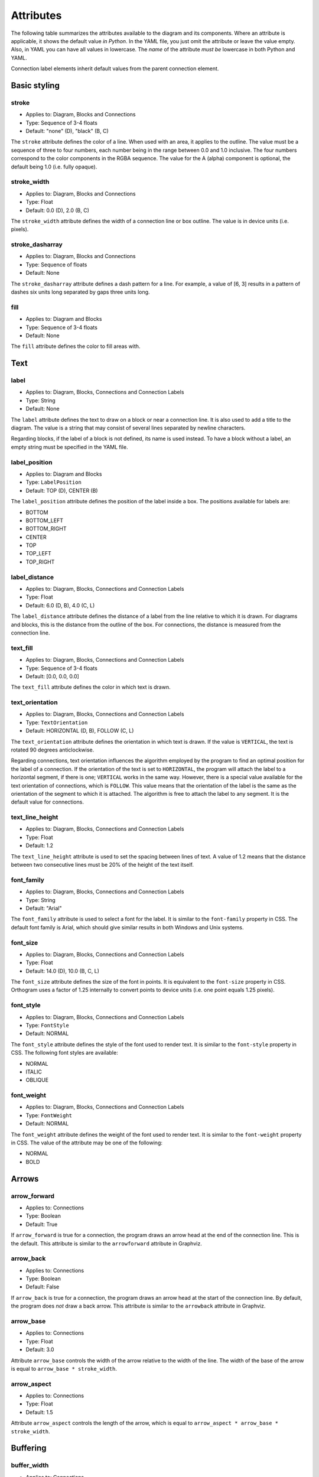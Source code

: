 Attributes
==========

The following table summarizes the attributes available to the diagram
and its components.  Where an attribute is applicable, it shows the
default value *in Python*.  In the YAML file, you just omit the
attribute or leave the value empty.  Also, in YAML you can have all
values in lowercase.  The *name* of the attribute *must be* lowercase
in both Python and YAML.

Connection label elements inherit default values from the parent
connection element.

.. csv-table::
   :file: attribute_ref.csv
   :delim: ;
   :header-rows: 1

Basic styling
-------------

stroke
~~~~~~

* Applies to: Diagram, Blocks and Connections
* Type: Sequence of 3-4 floats
* Default: "none" (D), "black" (B, C)

The ``stroke`` attribute defines the color of a line.  When used with
an area, it applies to the outline.  The value must be a sequence of
three to four numbers, each number being in the range between 0.0 and
1.0 inclusive.  The four numbers correspond to the color components in
the RGBA sequence.  The value for the A (alpha) component is optional,
the default being 1.0 (i.e. fully opaque).

stroke_width
~~~~~~~~~~~~

* Applies to: Diagram, Blocks and Connections
* Type: Float
* Default: 0.0 (D), 2.0 (B, C)

The ``stroke_width`` attribute defines the width of a connection line
or box outline.  The value is in device units (i.e. pixels).

stroke_dasharray
~~~~~~~~~~~~~~~~

* Applies to: Diagram, Blocks and Connections
* Type: Sequence of floats
* Default: None

The ``stroke_dasharray`` attribute defines a dash pattern for a line.
For example, a value of [6, 3] results in a pattern of dashes six
units long separated by gaps three units long.

fill
~~~~

* Applies to: Diagram and Blocks
* Type: Sequence of 3-4 floats
* Default: None

The ``fill`` attribute defines the color to fill areas with.

Text
----

label
~~~~~

* Applies to: Diagram, Blocks, Connections and Connection Labels
* Type: String
* Default: None

The ``label`` attribute defines the text to draw on a block or near a
connection line.  It is also used to add a title to the diagram.  The
value is a string that may consist of several lines separated by
newline characters.

Regarding blocks, if the label of a block is not defined, its name is
used instead.  To have a block without a label, an empty string must
be specified in the YAML file.

label_position
~~~~~~~~~~~~~~

* Applies to: Diagram and Blocks
* Type: ``LabelPosition``
* Default: TOP (D), CENTER (B)

The ``label_position`` attribute defines the position of the label
inside a box.  The positions available for labels are:

* BOTTOM
* BOTTOM_LEFT
* BOTTOM_RIGHT
* CENTER
* TOP
* TOP_LEFT
* TOP_RIGHT

label_distance
~~~~~~~~~~~~~~

* Applies to: Diagram, Blocks, Connections and Connection Labels
* Type: Float
* Default: 6.0 (D, B), 4.0 (C, L)

The ``label_distance`` attribute defines the distance of a label from
the line relative to which it is drawn.  For diagrams and blocks, this
is the distance from the outline of the box.  For connections, the
distance is measured from the connection line.

text_fill
~~~~~~~~~

* Applies to: Diagram, Blocks, Connections and Connection Labels
* Type: Sequence of 3-4 floats
* Default: [0.0, 0.0, 0.0]

The ``text_fill`` attribute defines the color in which text is drawn.

text_orientation
~~~~~~~~~~~~~~~~

* Applies to: Diagram, Blocks, Connections and Connection Labels
* Type: ``TextOrientation``
* Default: HORIZONTAL (D, B), FOLLOW (C, L)

The ``text_orientation`` attribute defines the orientation in which
text is drawn.  If the value is ``VERTICAL``, the text is rotated 90
degrees anticlockwise.

Regarding connections, text orientation influences the algorithm
employed by the program to find an optimal position for the label of a
connection.  If the orientation of the text is set to ``HORIZONTAL``,
the program will attach the label to a horizontal segment, if there is
one; ``VERTICAL`` works in the same way.  However, there is a special
value available for the text orientation of connections, which is
``FOLLOW``.  This value means that the orientation of the label is the
same as the orientation of the segment to which it is attached.  The
algorithm is free to attach the label to any segment.  It is the
default value for connections.

text_line_height
~~~~~~~~~~~~~~~~

* Applies to: Diagram, Blocks, Connections and Connection Labels
* Type: Float
* Default: 1.2

The ``text_line_height`` attribute is used to set the spacing between
lines of text.  A value of 1.2 means that the distance between two
consecutive lines must be 20% of the height of the text itself.

font_family
~~~~~~~~~~~

* Applies to: Diagram, Blocks, Connections and Connection Labels
* Type: String
* Default: "Arial"

The ``font_family`` attribute is used to select a font for the label.
It is similar to the ``font-family`` property in CSS.  The default
font family is Arial, which should give similar results in both
Windows and Unix systems.

font_size
~~~~~~~~~

* Applies to: Diagram, Blocks, Connections and Connection Labels
* Type: Float
* Default: 14.0 (D), 10.0 (B, C, L)

The ``font_size`` attribute defines the size of the font in points.
It is equivalent to the ``font-size`` property in CSS.  Orthogram uses
a factor of 1.25 internally to convert points to device units
(i.e. one point equals 1.25 pixels).

font_style
~~~~~~~~~~

* Applies to: Diagram, Blocks, Connections and Connection Labels
* Type: ``FontStyle``
* Default: NORMAL

The ``font_style`` attribute defines the style of the font used to
render text.  It is similar to the ``font-style`` property in CSS.
The following font styles are available:

* NORMAL
* ITALIC
* OBLIQUE

font_weight
~~~~~~~~~~~

* Applies to: Diagram, Blocks, Connections and Connection Labels
* Type: ``FontWeight``
* Default: NORMAL

The ``font_weight`` attribute defines the weight of the font used to
render text.  It is similar to the ``font-weight`` property in CSS.
The value of the attribute may be one of the following:

* NORMAL
* BOLD

Arrows
------

arrow_forward
~~~~~~~~~~~~~

* Applies to: Connections
* Type: Boolean
* Default: True

If ``arrow_forward`` is true for a connection, the program draws an
arrow head at the end of the connection line.  This is the default.
This attribute is similar to the ``arrowforward`` attribute in
Graphviz.

arrow_back
~~~~~~~~~~

* Applies to: Connections
* Type: Boolean
* Default: False

If ``arrow_back`` is true for a connection, the program draws an arrow
head at the start of the connection line.  By default, the program
does *not* draw a back arrow.  This attribute is similar to the
``arrowback`` attribute in Graphviz.

arrow_base
~~~~~~~~~~

* Applies to: Connections
* Type: Float
* Default: 3.0

Attribute ``arrow_base`` controls the width of the arrow relative to
the width of the line.  The width of the base of the arrow is equal to
``arrow_base * stroke_width``.

arrow_aspect
~~~~~~~~~~~~

* Applies to: Connections
* Type: Float
* Default: 1.5

Attribute ``arrow_aspect`` controls the length of the arrow, which is
equal to ``arrow_aspect * arrow_base * stroke_width``.

Buffering
---------

buffer_width
~~~~~~~~~~~~

* Applies to: Connections
* Type: Float
* Default: 0.0

The ``buffer_width`` attribute defines the width of the buffer around
a connection line.  The default width is zero, i.e. no buffer is
drawn.

buffer_fill
~~~~~~~~~~~~

* Applies to: Connections
* Type: Sequence of 3-4 floats
* Default: None

The ``buffer_fill`` attribute defines the color of the buffer around a
connection line.  The default color is None, i.e. no buffer is
visible.

Maintaining distances
---------------------

connection_distance
~~~~~~~~~~~~~~~~~~~

* Applies to: Diagram
* Type: Float
* Default: 4.0

The ``connection_distance`` attribute is used to define the minimum
distance between connection lines.

margin_top
~~~~~~~~~~

* Applies to: Blocks
* Type: Float
* Default: 24.0

margin_bottom
~~~~~~~~~~~~~

* Applies to: Blocks
* Type: Float
* Default: 24.0

margin_left
~~~~~~~~~~~

* Applies to: Blocks
* Type: Float
* Default: 24.0

margin_right
~~~~~~~~~~~~

* Applies to: Blocks
* Type: Float
* Default: 24.0

The ``margin_*`` attributes are used to define the space around
blocks.  They are similar to the ``margin-*`` properties of CSS,
though they are used in a slightly different way.  In Orthogram they
are *additive*, i.e. if one block has a 12 unit right margin and the
block next to it has a 10 unit left margin, the distance between them
will be equal to 22 units.

padding_top
~~~~~~~~~~~

* Applies to: Diagram and Blocks
* Type: Float
* Default: 0.0 (D), 8.0 (B)

padding_bottom
~~~~~~~~~~~~~~

* Applies to: Diagram and Blocks
* Type: Float
* Default: 0.0 (D), 8.0 (B)

padding_left
~~~~~~~~~~~~

* Applies to: Diagram and Blocks
* Type: Float
* Default: 0.0 (D), 8.0 (B)

padding_right
~~~~~~~~~~~~~

* Applies to: Diagram and Blocks
* Type: Float
* Default: 0.0 (D), 8.0 (B)

The ``padding_*`` attributes define the distance between the border of
a box and its contents.  They are similar to the ``padding-*``
properties in CSS.

Sizing
------

min_width
~~~~~~~~~

* Applies to: Diagram and Blocks
* Type: Float
* Default: 256.0 (D), 96.0 (B)

min_height
~~~~~~~~~~

* Applies to: Diagram and Blocks
* Type: Float
* Default: 256.0 (D), 48.0 (B)

The ``min_width`` and ``min_height`` attributes define lower limits
for the dimensions of boxes.  Note that Orthogram will make the size
of the diagram large enough to fit all the elements inside it, and
will also enlarge blocks as needed for the connections attached to
them.  These attributes are analogous to the ``minwidth`` and
``minheight`` attributes in Graphviz.

scale
~~~~~

* Applies to: Diagram
* Type: Float
* Default: 1.0

The ``scale`` attribute causes the image to be drawn scaled by the
specified factor.

Routing
-------

exits
~~~~~

* Applies to: Connections
* Type: Set of ``Side``
* Default: All possible values

entrances
~~~~~~~~~

* Applies to: Connections
* Type: Set of ``Side``
* Default: All possible values

The ``exits`` and ``entrances`` attributes control the routing of a
connection at the start and end points, respectively.  By default, the
program is free to start routing a connection from any side of the
source block, as well as end at any side of the destination block.
Using the aforementioned attributes, one can restrict the exit and
entrance sides.  The value is a set that may contain any of the
following values:

* BOTTOM
* LEFT
* RIGHT
* TOP

pass_through
~~~~~~~~~~~~

* Applies to: Blocks
* Type: Boolean
* Default: False

By default, a block does not permit connections to pass through it
unless they start or end within the block itself.  Setting
``pass_through`` to false makes a block permeable to all connections.

Grouping
--------

collapse_connections
~~~~~~~~~~~~~~~~~~~~

* Applies to: Diagram
* Type: Boolean
* Default: False

If the value of the ``collapse_connections`` diagram attribute is
true, parallel segments of connections in the same group are drawn on
top of each other.
